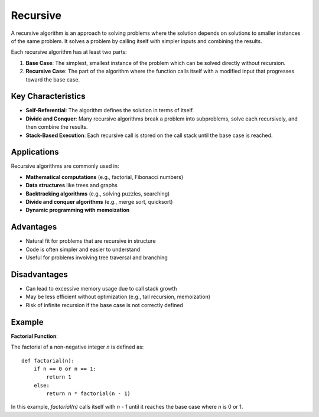 =========
Recursive
=========
A recursive algorithm is an approach to solving problems where the solution depends on solutions to smaller instances of the same problem. It solves a problem by calling itself with simpler inputs and combining the results.

Each recursive algorithm has at least two parts:

1. **Base Case**: The simplest, smallest instance of the problem which can be solved directly without recursion.
2. **Recursive Case**: The part of the algorithm where the function calls itself with a modified input that progresses toward the base case.

Key Characteristics
-------------------
- **Self-Referential**: The algorithm defines the solution in terms of itself.
- **Divide and Conquer**: Many recursive algorithms break a problem into subproblems, solve each recursively, and then combine the results.
- **Stack-Based Execution**: Each recursive call is stored on the call stack until the base case is reached.

Applications
------------
Recursive algorithms are commonly used in:

- **Mathematical computations** (e.g., factorial, Fibonacci numbers)
- **Data structures** like trees and graphs
- **Backtracking algorithms** (e.g., solving puzzles, searching)
- **Divide and conquer algorithms** (e.g., merge sort, quicksort)
- **Dynamic programming with memoization**

Advantages
----------
- Natural fit for problems that are recursive in structure
- Code is often simpler and easier to understand
- Useful for problems involving tree traversal and branching

Disadvantages
-------------
- Can lead to excessive memory usage due to call stack growth
- May be less efficient without optimization (e.g., tail recursion, memoization)
- Risk of infinite recursion if the base case is not correctly defined

Example
-------
**Factorial Function**:

The factorial of a non-negative integer `n` is defined as:
::

    def factorial(n):
        if n == 0 or n == 1:
            return 1
        else:
            return n * factorial(n - 1)

In this example, `factorial(n)` calls itself with `n - 1` until it reaches the base case where `n` is 0 or 1.
